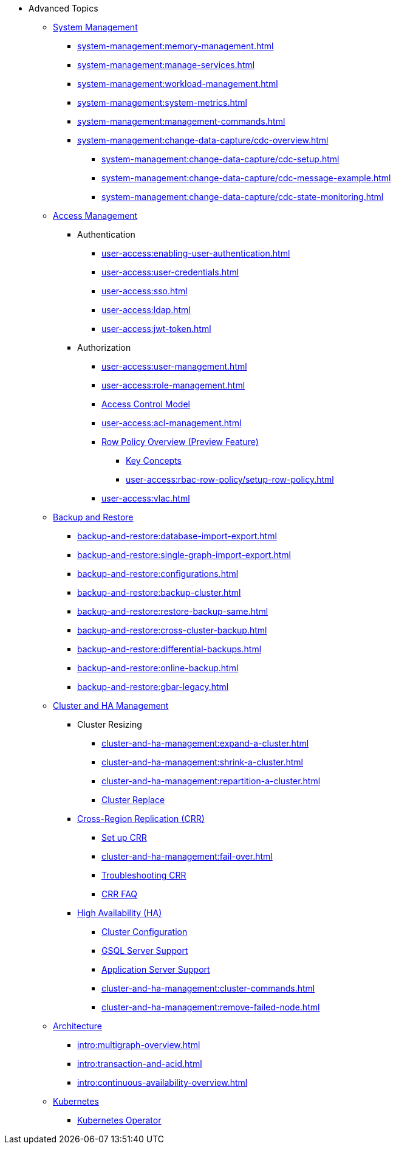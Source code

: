 * Advanced Topics
//System Management
** xref:system-management:management-with-gadmin.adoc[System Management]
*** xref:system-management:memory-management.adoc[]
*** xref:system-management:manage-services.adoc[]
*** xref:system-management:workload-management.adoc[]
*** xref:system-management:system-metrics.adoc[]
*** xref:system-management:management-commands.adoc[]
*** xref:system-management:change-data-capture/cdc-overview.adoc[]
**** xref:system-management:change-data-capture/cdc-setup.adoc[]
**** xref:system-management:change-data-capture/cdc-message-example.adoc[]
**** xref:system-management:change-data-capture/cdc-state-monitoring.adoc[]
//**** xref:system-management:change-data-capture/cdc-restore-by-backup.txt[CDC Messages and Backup Restore]
//Access Management
** xref:user-access:index.adoc[Access Management]
*** Authentication
**** xref:user-access:enabling-user-authentication.adoc[]
**** xref:user-access:user-credentials.adoc[]
**** xref:user-access:sso.adoc[]
**** xref:user-access:ldap.adoc[]
**** xref:user-access:jwt-token.adoc[]
*** Authorization
**** xref:user-access:user-management.adoc[]
**** xref:user-access:role-management.adoc[]
**** xref:user-access:access-control-model.adoc[Access Control Model]
**** xref:user-access:acl-management.adoc[]
**** xref:user-access:rbac-row-policy/row-policy-overview.adoc[Row Policy Overview (Preview Feature)]
***** xref:user-access:rbac-row-policy/rbac-row-policy.adoc[Key Concepts]
***** xref:user-access:rbac-row-policy/setup-row-policy.adoc[]
**** xref:user-access:vlac.adoc[]
//Backup and Restore
** xref:backup-and-restore:index.adoc[Backup and Restore]
*** xref:backup-and-restore:database-import-export.adoc[]
*** xref:backup-and-restore:single-graph-import-export.adoc[]
*** xref:backup-and-restore:configurations.adoc[]
*** xref:backup-and-restore:backup-cluster.adoc[]
*** xref:backup-and-restore:restore-backup-same.adoc[]
*** xref:backup-and-restore:cross-cluster-backup.adoc[]
*** xref:backup-and-restore:differential-backups.adoc[]
*** xref:backup-and-restore:online-backup.adoc[]
*** xref:backup-and-restore:gbar-legacy.adoc[]
//Cluster and HA Management
** xref:cluster-and-ha-management:index.adoc[Cluster and HA Management]
*** Cluster Resizing
**** xref:cluster-and-ha-management:expand-a-cluster.adoc[]
**** xref:cluster-and-ha-management:shrink-a-cluster.adoc[]
**** xref:cluster-and-ha-management:repartition-a-cluster.adoc[]
**** xref:cluster-and-ha-management:how_to-replace-a-node-in-a-cluster.adoc[Cluster Replace]
//CRR
*** xref:cluster-and-ha-management:crr-index.adoc[Cross-Region Replication (CRR)]
**** xref:cluster-and-ha-management:set-up-crr.adoc[Set up CRR]
**** xref:cluster-and-ha-management:fail-over.adoc[]
**** xref:cluster-and-ha-management:troubleshooting.adoc[Troubleshooting CRR]
**** xref:cluster-and-ha-management:crr-faq.adoc[CRR FAQ]
//HA
*** xref:cluster-and-ha-management:ha-overview.adoc[High Availability (HA)]
**** xref:cluster-and-ha-management:ha-cluster.adoc[Cluster Configuration]
**** xref:cluster-and-ha-management:ha-for-gsql-server.adoc[GSQL Server Support]
**** xref:cluster-and-ha-management:ha-for-application-server.adoc[Application Server Support]
**** xref:cluster-and-ha-management:cluster-commands.adoc[]
**** xref:cluster-and-ha-management:remove-failed-node.adoc[]
//Architecture
** xref:intro:internal-architecture.adoc[Architecture]
*** xref:intro:multigraph-overview.adoc[]
*** xref:intro:transaction-and-acid.adoc[]
*** xref:intro:continuous-availability-overview.adoc[]
//Kubernetes
** xref:kubernetes:index.adoc[Kubernetes]
*** xref:kubernetes:k8s-operator/index.adoc[Kubernetes Operator]


